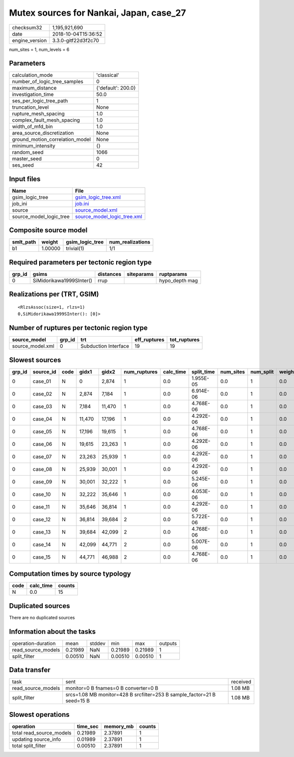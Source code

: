 Mutex sources for Nankai, Japan, case_27
========================================

============== ===================
checksum32     1,195,921,690      
date           2018-10-04T15:36:52
engine_version 3.3.0-gitf22d3f2c70
============== ===================

num_sites = 1, num_levels = 6

Parameters
----------
=============================== ==================
calculation_mode                'classical'       
number_of_logic_tree_samples    0                 
maximum_distance                {'default': 200.0}
investigation_time              50.0              
ses_per_logic_tree_path         1                 
truncation_level                None              
rupture_mesh_spacing            1.0               
complex_fault_mesh_spacing      1.0               
width_of_mfd_bin                1.0               
area_source_discretization      None              
ground_motion_correlation_model None              
minimum_intensity               {}                
random_seed                     1066              
master_seed                     0                 
ses_seed                        42                
=============================== ==================

Input files
-----------
======================= ============================================================
Name                    File                                                        
======================= ============================================================
gsim_logic_tree         `gsim_logic_tree.xml <gsim_logic_tree.xml>`_                
job_ini                 `job.ini <job.ini>`_                                        
source                  `source_model.xml <source_model.xml>`_                      
source_model_logic_tree `source_model_logic_tree.xml <source_model_logic_tree.xml>`_
======================= ============================================================

Composite source model
----------------------
========= ======= =============== ================
smlt_path weight  gsim_logic_tree num_realizations
========= ======= =============== ================
b1        1.00000 trivial(1)      1/1             
========= ======= =============== ================

Required parameters per tectonic region type
--------------------------------------------
====== ======================== ========= ========== ==============
grp_id gsims                    distances siteparams ruptparams    
====== ======================== ========= ========== ==============
0      SiMidorikawa1999SInter() rrup                 hypo_depth mag
====== ======================== ========= ========== ==============

Realizations per (TRT, GSIM)
----------------------------

::

  <RlzsAssoc(size=1, rlzs=1)
  0,SiMidorikawa1999SInter(): [0]>

Number of ruptures per tectonic region type
-------------------------------------------
================ ====== ==================== ============ ============
source_model     grp_id trt                  eff_ruptures tot_ruptures
================ ====== ==================== ============ ============
source_model.xml 0      Subduction Interface 19           19          
================ ====== ==================== ============ ============

Slowest sources
---------------
====== ========= ==== ====== ====== ============ ========= ========== ========= ========= ======
grp_id source_id code gidx1  gidx2  num_ruptures calc_time split_time num_sites num_split weight
====== ========= ==== ====== ====== ============ ========= ========== ========= ========= ======
0      case_01   N    0      2,874  1            0.0       1.955E-05  0.0       1         0.0   
0      case_02   N    2,874  7,184  1            0.0       6.914E-06  0.0       1         0.0   
0      case_03   N    7,184  11,470 1            0.0       4.768E-06  0.0       1         0.0   
0      case_04   N    11,470 17,196 1            0.0       4.292E-06  0.0       1         0.0   
0      case_05   N    17,196 19,615 1            0.0       4.768E-06  0.0       1         0.0   
0      case_06   N    19,615 23,263 1            0.0       4.292E-06  0.0       1         0.0   
0      case_07   N    23,263 25,939 1            0.0       4.292E-06  0.0       1         0.0   
0      case_08   N    25,939 30,001 1            0.0       4.292E-06  0.0       1         0.0   
0      case_09   N    30,001 32,222 1            0.0       5.245E-06  0.0       1         0.0   
0      case_10   N    32,222 35,646 1            0.0       4.053E-06  0.0       1         0.0   
0      case_11   N    35,646 36,814 1            0.0       4.292E-06  0.0       1         0.0   
0      case_12   N    36,814 39,684 2            0.0       5.722E-06  0.0       1         0.0   
0      case_13   N    39,684 42,099 2            0.0       4.768E-06  0.0       1         0.0   
0      case_14   N    42,099 44,771 2            0.0       5.007E-06  0.0       1         0.0   
0      case_15   N    44,771 46,988 2            0.0       4.768E-06  0.0       1         0.0   
====== ========= ==== ====== ====== ============ ========= ========== ========= ========= ======

Computation times by source typology
------------------------------------
==== ========= ======
code calc_time counts
==== ========= ======
N    0.0       15    
==== ========= ======

Duplicated sources
------------------
There are no duplicated sources

Information about the tasks
---------------------------
================== ======= ====== ======= ======= =======
operation-duration mean    stddev min     max     outputs
read_source_models 0.21989 NaN    0.21989 0.21989 1      
split_filter       0.00510 NaN    0.00510 0.00510 1      
================== ======= ====== ======= ======= =======

Data transfer
-------------
================== ======================================================================= ========
task               sent                                                                    received
read_source_models monitor=0 B fnames=0 B converter=0 B                                    1.08 MB 
split_filter       srcs=1.08 MB monitor=428 B srcfilter=253 B sample_factor=21 B seed=15 B 1.08 MB 
================== ======================================================================= ========

Slowest operations
------------------
======================== ======== ========= ======
operation                time_sec memory_mb counts
======================== ======== ========= ======
total read_source_models 0.21989  2.37891   1     
updating source_info     0.01989  2.37891   1     
total split_filter       0.00510  2.37891   1     
======================== ======== ========= ======